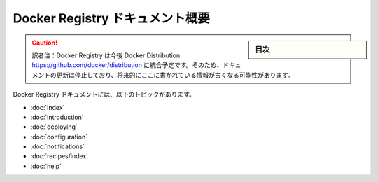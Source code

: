 .. -*- coding: utf-8 -*-
.. URL: https://docs.docker.com/registry/overview/
.. SOURCE: -
   doc version: 1.10
.. check date: 2016/03/12
.. -------------------------------------------------------------------

.. Overview of Docker Registry Documentation

.. _overview-of-docker-registry-documentation:

========================================
Docker Registry ドキュメント概要
========================================

.. sidebar:: 目次

   .. contents:: 
       :depth: 3
       :local:

.. caution::

   訳者注：Docker Registry は今後 Docker Distribution https://github.com/docker/distribution に統合予定です。そのため、ドキュメントの更新は停止しており、将来的にここに書かれている情報が古くなる可能性があります。
   
.. The Docker Registry documentation includes the following topics:

Docker Registry ドキュメントには、以下のトピックがあります。

* :doc:`index`
* :doc:`introduction`
* :doc:`deploying`
* :doc:`configuration`
* :doc:`notifications`
* :doc:`recipes/index`
* :doc:`help`

.. seealso:: 

   Overview of Docker Registry Documentation
      https://docs.docker.com/registry/overview/


